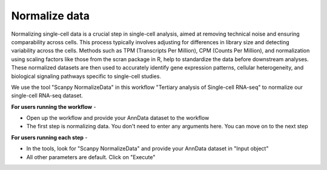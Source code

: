 **Normalize data**
==================

Normalizing single-cell data is a crucial step in single-cell analysis, aimed at removing technical noise and ensuring comparability across cells. This process typically involves adjusting for differences in library size and detecting variability across the cells. Methods such as TPM (Transcripts Per Million), CPM (Counts Per Million), and normalization using scaling factors like those from the scran package in R, help to standardize the data before downstream analyses. These normalized datasets are then used to accurately identify gene expression patterns, cellular heterogeneity, and biological signaling pathways specific to single-cell studies.

We use the tool "Scanpy NormalizeData" in this workflow "Tertiary analysis of Single-cell RNA-seq" to normalize our single-cell RNA-seq dataset.

**For users running the workflow** -

* Open up the workflow and provide your AnnData dataset to the workflow

* The first step is normalizing data. You don't need to enter any arguments here. You can move on to the next step

**For users running each step** -

* In the tools, look for "Scanpy NormalizeData" and provide your AnnData dataset in "Input object"

* All other parameters are default. Click on "Execute"

